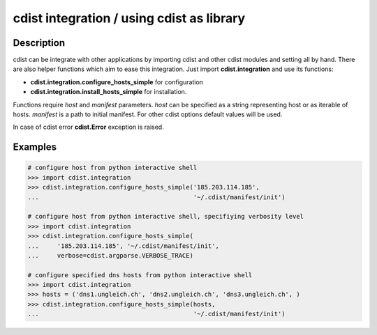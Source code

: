 cdist integration / using cdist as library
==========================================

Description
-----------

cdist can be integrate with other applications by importing cdist and other
cdist modules and setting all by hand. There are also helper functions which
aim to ease this integration. Just import **cdist.integration** and use its
functions:

* :strong:`cdist.integration.configure_hosts_simple` for configuration
* :strong:`cdist.integration.install_hosts_simple` for installation.

Functions require `host` and `manifest` parameters.
`host` can be specified as a string representing host or as iterable
of hosts. `manifest` is a path to initial manifest. For other cdist
options default values will be used.

In case of cdist error :strong:`cdist.Error` exception is raised.

Examples
--------

.. code-block:: sh

    # configure host from python interactive shell
    >>> import cdist.integration
    >>> cdist.integration.configure_hosts_simple('185.203.114.185',
    ...                                          '~/.cdist/manifest/init')

    # configure host from python interactive shell, specifiying verbosity level
    >>> import cdist.integration
    >>> cdist.integration.configure_hosts_simple(
    ...     '185.203.114.185', '~/.cdist/manifest/init',
    ...     verbose=cdist.argparse.VERBOSE_TRACE)

    # configure specified dns hosts from python interactive shell
    >>> import cdist.integration
    >>> hosts = ('dns1.ungleich.ch', 'dns2.ungleich.ch', 'dns3.ungleich.ch', )
    >>> cdist.integration.configure_hosts_simple(hosts,
    ...                                          '~/.cdist/manifest/init')
